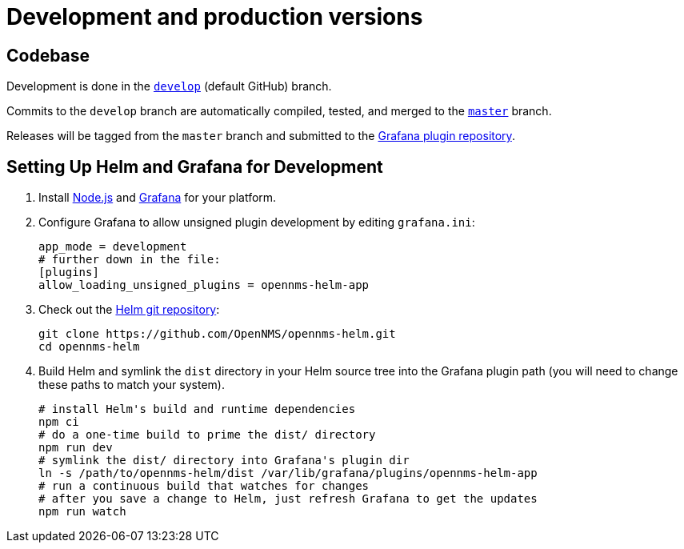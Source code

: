 # Development and production versions

## Codebase

Development is done in the https://github.com/opennms/opennms-helm/tree/develop[`develop`] (default GitHub) branch.

Commits to the `develop` branch are automatically compiled, tested, and merged to the https://github.com/opennms/opennms-helm/tree/develop[`master`] branch.

Releases will be tagged from the `master` branch and submitted to the https://github.com/grafana/grafana-plugin-repository[Grafana plugin repository].

## Setting Up Helm and Grafana for Development

1. Install https://nodejs.org/en/download/[Node.js] and https://grafana.com/docs/grafana/latest/installation/[Grafana] for your platform.

2. Configure Grafana to allow unsigned plugin development by editing `grafana.ini`:
+
[source]
----
app_mode = development
# further down in the file:
[plugins]
allow_loading_unsigned_plugins = opennms-helm-app
----

3. Check out the https://github.com/OpenNMS/opennms-helm[Helm git repository]:
+
[source]
----
git clone https://github.com/OpenNMS/opennms-helm.git
cd opennms-helm
----

4. Build Helm and symlink the `dist` directory in your Helm source tree into the Grafana plugin path (you will need to change these paths to match your system).
+
[source]
----
# install Helm's build and runtime dependencies
npm ci
# do a one-time build to prime the dist/ directory
npm run dev
# symlink the dist/ directory into Grafana's plugin dir
ln -s /path/to/opennms-helm/dist /var/lib/grafana/plugins/opennms-helm-app
# run a continuous build that watches for changes
# after you save a change to Helm, just refresh Grafana to get the updates
npm run watch
----
